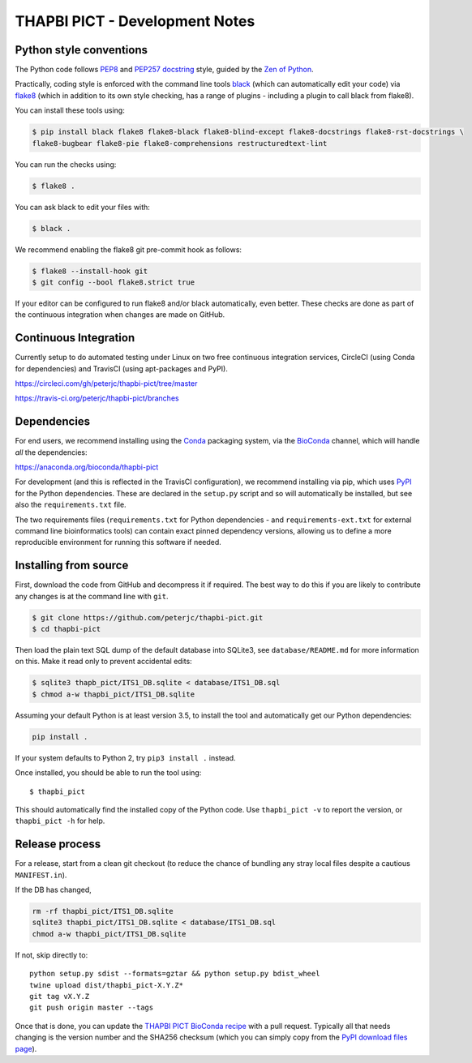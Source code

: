 THAPBI PICT - Development Notes
===============================

Python style conventions
------------------------

The Python code follows
`PEP8 <https://www.python.org/dev/peps/pep-0008/>`__ and `PEP257
docstring <https://www.python.org/dev/peps/pep-0257/>`__ style, guided
by the `Zen of Python <https://www.python.org/dev/peps/pep-0020/>`__.

Practically, coding style is enforced with the command line tools
`black <https://github.com/python/black>`__ (which can automatically
edit your code) via `flake8 <http://flake8.pycqa.org/>`__ (which in
addition to its own style checking, has a range of plugins - including a
plugin to call black from flake8).

You can install these tools using:

.. code:: console

   $ pip install black flake8 flake8-black flake8-blind-except flake8-docstrings flake8-rst-docstrings \
   flake8-bugbear flake8-pie flake8-comprehensions restructuredtext-lint

You can run the checks using:

.. code:: console

   $ flake8 .

You can ask black to edit your files with:

.. code:: console

   $ black .

We recommend enabling the flake8 git pre-commit hook as follows:

.. code:: console

   $ flake8 --install-hook git
   $ git config --bool flake8.strict true

If your editor can be configured to run flake8 and/or black
automatically, even better. These checks are done as part of the
continuous integration when changes are made on GitHub.

Continuous Integration
----------------------

Currently setup to do automated testing under Linux on two free
continuous integration services, CircleCI (using Conda for dependencies)
and TravisCI (using apt-packages and PyPI).

`https://circleci.com/gh/peterjc/thapbi-pict/tree/master <https://circleci.com/gh/peterjc/thapbi-pict/tree/master>`__

`https://travis-ci.org/peterjc/thapbi-pict/branches <https://travis-ci.org/peterjc/thapbi-pict/branches>`__

Dependencies
------------

For end users, we recommend installing using the
`Conda <https://conda.io/>`__ packaging system, via the
`BioConda <https://bioconda.github.io/>`__ channel, which will handle
*all* the dependencies:

`https://anaconda.org/bioconda/thapbi-pict <https://anaconda.org/bioconda/thapbi-pict>`__

For development (and this is reflected in the TravisCI configuration),
we recommend installing via pip, which uses
`PyPI <https://pypi.python.org/>`__ for the Python dependencies. These
are declared in the ``setup.py`` script and so will automatically be
installed, but see also the ``requirements.txt`` file.

The two requirements files (``requirements.txt`` for Python dependencies
- and ``requirements-ext.txt`` for external command line bioinformatics
tools) can contain exact pinned dependency versions, allowing us to
define a more reproducible environment for running this software if
needed.

Installing from source
----------------------

First, download the code from GitHub and decompress it if required. The
best way to do this if you are likely to contribute any changes is at
the command line with ``git``.

.. code:: bash

   $ git clone https://github.com/peterjc/thapbi-pict.git
   $ cd thapbi-pict

Then load the plain text SQL dump of the default database into SQLite3,
see ``database/README.md`` for more information on this. Make it read
only to prevent accidental edits:

.. code:: bash

   $ sqlite3 thapb_pict/ITS1_DB.sqlite < database/ITS1_DB.sql
   $ chmod a-w thapbi_pict/ITS1_DB.sqlite

Assuming your default Python is at least version 3.5, to install the
tool and automatically get our Python dependencies:

.. code:: bash

   pip install .

If your system defaults to Python 2, try ``pip3 install .`` instead.

Once installed, you should be able to run the tool using:

::

   $ thapbi_pict

This should automatically find the installed copy of the Python code.
Use ``thapbi_pict -v`` to report the version, or ``thapbi_pict -h`` for
help.

Release process
---------------

For a release, start from a clean git checkout (to reduce the chance of
bundling any stray local files despite a cautious ``MANIFEST.in``).

If the DB has changed,

.. code:: bash

   rm -rf thapbi_pict/ITS1_DB.sqlite
   sqlite3 thapbi_pict/ITS1_DB.sqlite < database/ITS1_DB.sql
   chmod a-w thapbi_pict/ITS1_DB.sqlite

If not, skip directly to:

::

   python setup.py sdist --formats=gztar && python setup.py bdist_wheel
   twine upload dist/thapbi_pict-X.Y.Z*
   git tag vX.Y.Z
   git push origin master --tags

Once that is done, you can update the `THAPBI PICT BioConda
recipe <https://github.com/bioconda/bioconda-recipes/blob/master/recipes/thapbi-pict/meta.yaml>`__
with a pull request. Typically all that needs changing is the version
number and the SHA256 checksum (which you can simply copy from the `PyPI
download files page <https://pypi.org/project/thapbi-pict/#files>`__).
